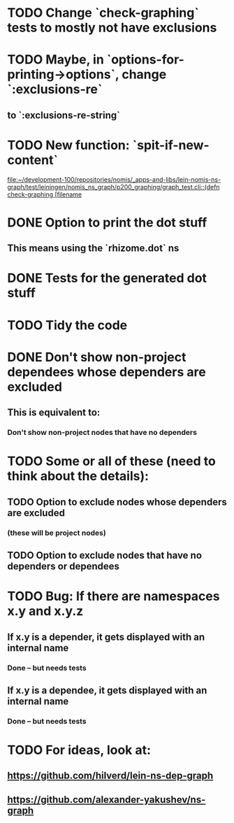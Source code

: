 * TODO Change `check-graphing` tests to mostly not have exclusions
* TODO Maybe, in `options-for-printing->options`, change `:exclusions-re`
** to `:exclusions-re-string`
* TODO New function: `spit-if-new-content`
  [[file:~/development-100/repositories/nomis/_apps-and-libs/lein-nomis-ns-graph/test/leiningen/nomis_ns_graph/p200_graphing/graph_test.clj::(defn%20check-graphing%20%5Bfilename][file:~/development-100/repositories/nomis/_apps-and-libs/lein-nomis-ns-graph/test/leiningen/nomis_ns_graph/p200_graphing/graph_test.clj::(defn check-graphing [filename]]
* DONE Option to print the dot stuff
** This means using the `rhizome.dot` ns
* DONE Tests for the generated dot stuff
* TODO Tidy the code
* DONE Don't show non-project dependees whose dependers are excluded
** This is equivalent to:
*** Don't show non-project nodes that have no dependers
* TODO Some or all of these (need to think about the details):
** TODO Option to exclude nodes whose dependers are excluded
*** (these will be project nodes)
** TODO Option to exclude nodes that have no dependers or dependees
* TODO Bug: If there are namespaces x.y and x.y.z
** If x.y is a depender, it gets displayed with an internal name
*** Done -- but needs tests
** If x.y is a dependee, it gets displayed with an internal name
*** Done -- but needs tests
* TODO For ideas, look at:
** https://github.com/hilverd/lein-ns-dep-graph
** https://github.com/alexander-yakushev/ns-graph
